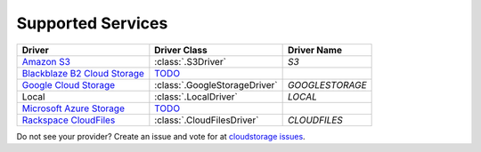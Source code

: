 Supported Services
==================

=============================== ============================== ================
Driver                          Driver Class                   Driver Name
=============================== ============================== ================
`Amazon S3`_                    :class:`.S3Driver`             `S3`
`Blackblaze B2 Cloud Storage`_  `TODO <B2TODO_>`_
`Google Cloud Storage`_         :class:`.GoogleStorageDriver`  `GOOGLESTORAGE`
Local                           :class:`.LocalDriver`          `LOCAL`
`Microsoft Azure Storage`_      `TODO <MSTODO_>`_
`Rackspace CloudFiles`_         :class:`.CloudFilesDriver`     `CLOUDFILES`
=============================== ============================== ================

Do not see your provider? Create an issue and vote for at `cloudstorage issues
<https://github.com/scottwernervt/cloudstorage/issues>`_.

.. _`Amazon S3`: http://aws.amazon.com/s3/
.. _`Blackblaze B2 Cloud Storage`: https://www.backblaze.com/b2/cloud-storage.html
.. _`Google Cloud Storage`: https://cloud.google.com/storage/
.. _`Microsoft Azure Storage`: https://azure.microsoft.com/services/storage/
.. _`Rackspace CloudFiles`: https://www.rackspace.com/cloud/files
.. _B2TODO: https://github.com/scottwernervt/cloudstorage/issues/2
.. _MSTODO: https://github.com/scottwernervt/cloudstorage/issues/1